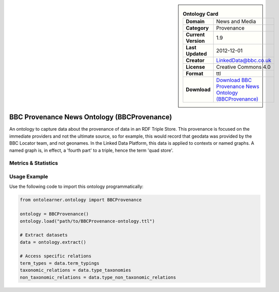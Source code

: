 

.. sidebar::

    .. list-table:: **Ontology Card**
       :header-rows: 0

       * - **Domain**
         - News and Media
       * - **Category**
         - Provenance
       * - **Current Version**
         - 1.9
       * - **Last Updated**
         - 2012-12-01
       * - **Creator**
         - LinkedData@bbc.co.uk
       * - **License**
         - Creative Commons 4.0
       * - **Format**
         - ttl
       * - **Download**
         - `Download BBC Provenance News Ontology (BBCProvenance) <https://www.bbc.co.uk/ontologies/provenance-ontology>`_

BBC Provenance News Ontology (BBCProvenance)
========================================================================================================

An ontology to capture data about the provenance of data in an RDF Triple Store.     This provenance is focused on the immediate providers and not the ultimate source,     so for example, this would record that geodata was provided by the BBC Locator team,     and not geonames. In the Linked Data Platform, this data is applied to contexts or named graphs.     A named graph is, in effect, a 'fourth part' to a triple, hence the term 'quad store'.

Metrics & Statistics
--------------------------

.. tab:: Graph


    .. list-table:: Graph Statistics
        :widths: 50 50
        :header-rows: 0

        * - **Total Nodes**
          - 74
        * - **Total Edges**
          - 151
        * - **Root Nodes**
          - 0
        * - **Leaf Nodes**
          - 48
    ::


.. tab:: Coverage


    .. list-table:: Knowledge Coverage Statistics
        :widths: 50 50
        :header-rows: 0

        * - **Classes**
          - 7
        * - **Individuals**
          - 1
        * - **Properties**
          - 18

    ::

.. tab:: Hierarchy


    .. list-table:: Hierarchical Metrics
        :widths: 50 50
        :header-rows: 0

        * - **Maximum Depth**
          - 0
        * - **Minimum Depth**
          - 0
        * - **Average Depth**
          - 0.00
        * - **Depth Variance**
          - 0.00
    ::


.. tab:: Breadth


    .. list-table:: Breadth Metrics
        :widths: 50 50
        :header-rows: 0

        * - **Maximum Breadth**
          - 0
        * - **Minimum Breadth**
          - 0
        * - **Average Breadth**
          - 0.00
        * - **Breadth Variance**
          - 0.00
    ::

.. tab:: LLMs4OL


    .. list-table:: LLMs4OL Dataset Statistics
        :widths: 50 50
        :header-rows: 0

        * - **Term Types**
          - 1
        * - **Taxonomic Relations**
          - 6
        * - **Non-taxonomic Relations**
          - 0
        * - **Average Terms per Type**
          - 1.00
    ::

Usage Example
----------------
Use the following code to import this ontology programmatically:

.. code-block:: python

    from ontolearner.ontology import BBCProvenance

    ontology = BBCProvenance()
    ontology.load("path/to/BBCProvenance-ontology.ttl")

    # Extract datasets
    data = ontology.extract()

    # Access specific relations
    term_types = data.term_typings
    taxonomic_relations = data.type_taxonomies
    non_taxonomic_relations = data.type_non_taxonomic_relations
